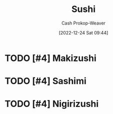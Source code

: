 :PROPERTIES:
:ID:       10fb7c4a-8922-4d5f-aa1b-1251e34804e9
:LAST_MODIFIED: [2023-10-30 Mon 07:59]
:ROAM_REFS: [cite:@Sushi2022]
:END:
#+title: Sushi
#+hugo_custom_front_matter: :slug "10fb7c4a-8922-4d5f-aa1b-1251e34804e9"
#+author: Cash Prokop-Weaver
#+date: [2022-12-24 Sat 09:44]
#+filetags: :hastodo:concept:

* TODO [#4] Makizushi
:PROPERTIES:
:ID:       36088370-5640-48b7-b42f-0b8d083068c8
:ROAM_ALIASES: Maki "Maki sushi"
:END:

* TODO [#4] Sashimi
:PROPERTIES:
:ID:       6f4bd5b9-fc39-4cf5-8070-c50bb317cbd0
:END:

* TODO [#4] Nigirizushi
:PROPERTIES:
:ID:       21b2f51c-eab0-42eb-8e95-4fbaecc43da6
:ROAM_ALIASES: "Nigiri sushi" Nigiri
:END:


* Flashcards :noexport:
** Definition :fc:
:PROPERTIES:
:ID:       219be5e4-74a8-4c32-a8c3-4102399504a1
:ANKI_NOTE_ID: 1640627822672
:FC_CREATED: 2021-12-27T17:57:02Z
:FC_TYPE:  double
:END:
:REVIEW_DATA:
| position | ease | box | interval | due                  |
|----------+------+-----+----------+----------------------|
| back     | 2.80 |   8 |   399.56 | 2024-03-20T18:19:20Z |
| front    | 2.05 |   7 |    85.52 | 2024-01-09T19:50:32Z |
:END:

[[id:36088370-5640-48b7-b42f-0b8d083068c8][Maki]]

*** Back
Rice cylinder filled with ingredients

*** Source
[cite:@Sushi2022]
** Definition :fc:
:PROPERTIES:
:ID:       44a2eabb-4ae2-4748-985d-3f65d4d22724
:ANKI_NOTE_ID: 1640627822472
:FC_CREATED: 2021-12-27T17:57:02Z
:FC_TYPE:  double
:END:
:REVIEW_DATA:
| position | ease | box | interval | due                  |
|----------+------+-----+----------+----------------------|
| back     | 2.50 |  11 |   590.70 | 2025-06-12T07:47:54Z |
| front    | 2.50 |   8 |   349.01 | 2024-02-12T05:04:38Z |
:END:

[[id:21b2f51c-eab0-42eb-8e95-4fbaecc43da6][Nigiri]]

*** Back
Slice of fish, etc, over chunk of rice.

*** Source
[cite:@Sushi2022]
** Definition :fc:
:PROPERTIES:
:ID:       d628252a-8534-4970-b66f-4a7cdb9dd1c7
:ANKI_NOTE_ID: 1640627823072
:FC_CREATED: 2021-12-27T17:57:03Z
:FC_TYPE:  double
:END:
:REVIEW_DATA:
| position | ease | box | interval | due                  |
|----------+------+-----+----------+----------------------|
| back     | 2.50 |   7 |   326.35 | 2024-06-25T23:48:15Z |
| front    | 2.50 |   9 |   635.27 | 2025-05-19T23:16:30Z |
:END:

[[id:6f4bd5b9-fc39-4cf5-8070-c50bb317cbd0][Sashimi]]

*** Back
Raw slice of fish

*** Source
[cite:@Sushi2022]
